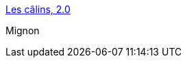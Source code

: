 :jbake-type: post
:jbake-status: published
:jbake-title: Les câlins, 2.0
:jbake-tags: tendresse,amour,concepts,design,_mois_août,_année_2013
:jbake-date: 2013-08-31
:jbake-depth: ../
:jbake-uri: shaarli/1377963865000.adoc
:jbake-source: https://nicolas-delsaux.hd.free.fr/Shaarli?searchterm=http%3A%2F%2Fwww.gqmagazine.fr%2Fsexactu%2Farticles%2Fles-calins-2-0%2F20311&searchtags=tendresse+amour+concepts+design+_mois_ao%C3%BBt+_ann%C3%A9e_2013
:jbake-style: shaarli

http://www.gqmagazine.fr/sexactu/articles/les-calins-2-0/20311[Les câlins, 2.0]

Mignon
